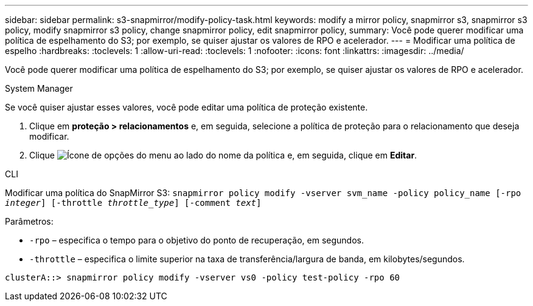 ---
sidebar: sidebar 
permalink: s3-snapmirror/modify-policy-task.html 
keywords: modify a mirror policy, snapmirror s3, snapmirror s3 policy, modify snapmirror s3 policy, change snapmirror policy, edit snapmirror policy, 
summary: Você pode querer modificar uma política de espelhamento do S3; por exemplo, se quiser ajustar os valores de RPO e acelerador. 
---
= Modificar uma política de espelho
:hardbreaks:
:toclevels: 1
:allow-uri-read: 
:toclevels: 1
:nofooter: 
:icons: font
:linkattrs: 
:imagesdir: ../media/


[role="lead"]
Você pode querer modificar uma política de espelhamento do S3; por exemplo, se quiser ajustar os valores de RPO e acelerador.

[role="tabbed-block"]
====
.System Manager
--
Se você quiser ajustar esses valores, você pode editar uma política de proteção existente.

. Clique em *proteção > relacionamentos* e, em seguida, selecione a política de proteção para o relacionamento que deseja modificar.
. Clique image:icon_kabob.gif["Ícone de opções do menu"] ao lado do nome da política e, em seguida, clique em *Editar*.


--
.CLI
--
Modificar uma política do SnapMirror S3:
`snapmirror policy modify -vserver svm_name -policy policy_name [-rpo _integer_] [-throttle _throttle_type_] [-comment _text_]`

Parâmetros:

* `-rpo` – especifica o tempo para o objetivo do ponto de recuperação, em segundos.
* `-throttle` – especifica o limite superior na taxa de transferência/largura de banda, em kilobytes/segundos.


....
clusterA::> snapmirror policy modify -vserver vs0 -policy test-policy -rpo 60
....
--
====